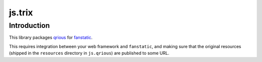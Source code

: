 js.trix
*******

Introduction
============

This library packages `qrious`_ for `fanstatic`_.

.. _`fanstatic`: http://fanstatic.org
.. _`qrious`: https://github.com/neocotic/qrious

This requires integration between your web framework and ``fanstatic``,
and making sure that the original resources (shipped in the ``resources``
directory in ``js.qrious``) are published to some URL.
